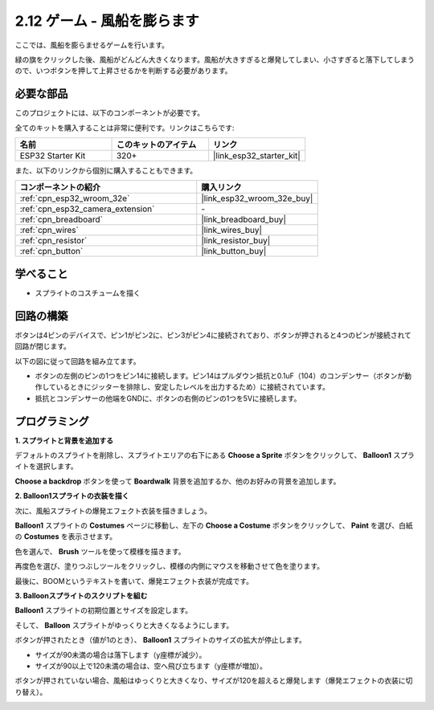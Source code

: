 .. _sh_balloon:

2.12 ゲーム - 風船を膨らます
=========================================

ここでは、風船を膨らませるゲームを行います。

緑の旗をクリックした後、風船がどんどん大きくなります。風船が大きすぎると爆発してしまい、小さすぎると落下してしまうので、いつボタンを押して上昇させるかを判断する必要があります。

.. image:: img/13_balloon0.png

必要な部品
---------------------

このプロジェクトには、以下のコンポーネントが必要です。

全てのキットを購入することは非常に便利です。リンクはこちらです:

.. list-table::
    :widths: 20 20 20
    :header-rows: 1

    *   - 名前
        - このキットのアイテム
        - リンク
    *   - ESP32 Starter Kit
        - 320+
        - |link_esp32_starter_kit|

また、以下のリンクから個別に購入することもできます。

.. list-table::
    :widths: 30 20
    :header-rows: 1

    *   - コンポーネントの紹介
        - 購入リンク

    *   - :ref:`cpn_esp32_wroom_32e`
        - |link_esp32_wroom_32e_buy|
    *   - :ref:`cpn_esp32_camera_extension`
        - \-
    *   - :ref:`cpn_breadboard`
        - |link_breadboard_buy|
    *   - :ref:`cpn_wires`
        - |link_wires_buy|
    *   - :ref:`cpn_resistor`
        - |link_resistor_buy|
    *   - :ref:`cpn_button`
        - |link_button_buy|

学べること
---------------------

- スプライトのコスチュームを描く


回路の構築
-----------------------

ボタンは4ピンのデバイスで、ピン1がピン2に、ピン3がピン4に接続されており、ボタンが押されると4つのピンが接続されて回路が閉じます。

.. image:: img/5_buttonc.png

以下の図に従って回路を組み立てます。

* ボタンの左側のピンの1つをピン14に接続します。ピン14はプルダウン抵抗と0.1uF（104）のコンデンサー（ボタンが動作しているときにジッターを排除し、安定したレベルを出力するため）に接続されています。
* 抵抗とコンデンサーの他端をGNDに、ボタンの右側のピンの1つを5Vに接続します。

.. image:: img/circuit/6_doorbel_bb.png


プログラミング
------------------

**1. スプライトと背景を追加する**

デフォルトのスプライトを削除し、スプライトエリアの右下にある **Choose a Sprite** ボタンをクリックして、 **Balloon1** スプライトを選択します。

.. image:: img/13_balloon1.png

**Choose a backdrop** ボタンを使って **Boardwalk** 背景を追加するか、他のお好みの背景を追加します。

.. image:: img/13_balloon2.png

**2. Balloon1スプライトの衣装を描く**

次に、風船スプライトの爆発エフェクト衣装を描きましょう。

**Balloon1** スプライトの **Costumes** ページに移動し、左下の **Choose a Costume** ボタンをクリックして、 **Paint** を選び、白紙の **Costumes** を表示させます。

.. image:: img/13_balloon7.png

色を選んで、 **Brush** ツールを使って模様を描きます。

.. image:: img/13_balloon3.png

再度色を選び、塗りつぶしツールをクリックし、模様の内側にマウスを移動させて色を塗ります。

.. image:: img/13_balloon4.png

最後に、BOOMというテキストを書いて、爆発エフェクト衣装が完成です。

.. image:: img/13_balloon5.png

**3. Balloonスプライトのスクリプトを組む**

**Balloon1** スプライトの初期位置とサイズを設定します。

.. image:: img/13_balloon6.png

そして、 **Balloon** スプライトがゆっくりと大きくなるようにします。

.. image:: img/13_balloon8.png

ボタンが押されたとき（値が1のとき）、 **Balloon1** スプライトのサイズの拡大が停止します。

* サイズが90未満の場合は落下します（y座標が減少）。
* サイズが90以上で120未満の場合は、空へ飛び立ちます（y座標が増加）。

.. image:: img/13_balloon9.png

ボタンが押されていない場合、風船はゆっくりと大きくなり、サイズが120を超えると爆発します（爆発エフェクトの衣装に切り替え）。

.. image:: img/13_balloon10.png
